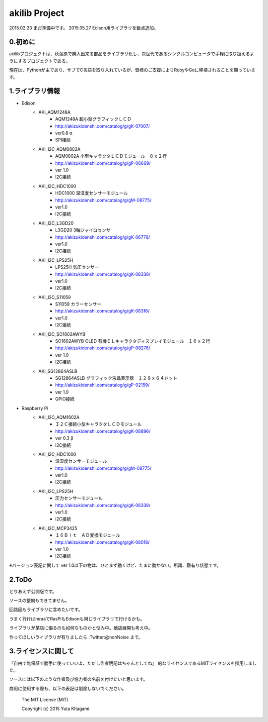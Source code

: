 =========================================================
akilib Project
=========================================================

2015.02.23 まだ準備中です。
2015.05.27 Edison用ライブラリを数点追加。



0.初めに
-----------------------------------------

akilibプロジェクトは、秋葉原で購入出来る部品をライブラリ化し、次世代であるシングルコンピュータで手軽に取り扱えるようにするプロジェクトである。

現在は、Pythonが主であり、サブでC言語を取り入れているが、皆様のご支援によりRubyやGoに移植されることを願っています。

1.ライブラリ情報
-----------------------------------------

- Edison
    - AKI_AQM1248A
        - AQM1248A 超小型グラフィックＬＣＤ
        - http://akizukidenshi.com/catalog/g/gK-07007/
        - ver0.8 α
        - SPI接続
    - AKI_I2C_AQM0802A
        - AQM0802A 小型キャラクタＬＣＤモジュール　８ｘ２行
        - http://akizukidenshi.com/catalog/g/gP-06669/
        - ver 1.0
        - I2C接続
    - AKI_I2C_HDC1000
        - HDC1000 温湿度センサーモジュール
        - http://akizukidenshi.com/catalog/g/gM-08775/
        - ver1.0
        - I2C接続
    - AKI_I2C_L3GD20
        - L3GD20 3軸ジャイロセンサ
        - http://akizukidenshi.com/catalog/g/gK-06779/
        - ver1.0
        - I2C接続
    - AKI_I2C_LPS25H
        - LPS25H 気圧センサー
        - http://akizukidenshi.com/catalog/g/gK-08338/
        - ver1.0
        - I2C接続
    - AKI_I2C_S11059
        - S11059 カラーセンサー
        - http://akizukidenshi.com/catalog/g/gK-08316/
        - ver1.0
        - I2C接続
    - AKI_I2C_SO1602AWYB
        - SO1602AWYB OLED 有機ＥＬキャラクタディスプレイモジュール　１６ｘ２行
        - http://akizukidenshi.com/catalog/g/gP-08278/
        - ver 1.0
        - I2C接続
    - AKI_SG12864ASLB
        - SG12864ASLB グラフィック液晶表示器　１２８ｘ６４ドット
        - http://akizukidenshi.com/catalog/g/gP-02159/
        - ver 1.0
        - GPIO接続



- Raspberry Pi
    - AKI_I2C_AQM1602A
        - Ｉ２Ｃ接続小型キャラクタＬＣＤモジュール
        - http://akizukidenshi.com/catalog/g/gK-08896/   
        - ver 0.3 β
        - I2C接続
    - AKI_I2C_HDC1000
        - 温湿度センサーモジュール
        - http://akizukidenshi.com/catalog/g/gM-08775/
        - ver1.0
        - I2C接続
    - AKI_I2C_LPS25H
        - 圧力センサーモジュール
        - http://akizukidenshi.com/catalog/g/gK-08338/
        - ver1.0
        - I2C接続
    - AKI_I2C_MCP3425
        - １６Ｂｉｔ　ＡＤ変換モジュール
        -  http://akizukidenshi.com/catalog/g/gK-08018/
        - ver 1.0
        - I2C接続






※バージョン表記に関して
ver 1.0以下の物は、ひとまず動くけど、たまに動かない。所謂、難有り状態です。


2.ToDo
-----------------------------------------

とりあえず公開版です。

ソースの整備もできてません。

回路図もライブラリに含めたいです。

うまく行けばmraaでRasPiもEdisonも同じライブラリで行けるかも。

ライブラリが某店に偏るのも如何なものかと悩み中。他店展開も考え中。

作ってほしいライブラリが有りましたら :Twitter:@nonNoise まで。


3.ライセンスに関して
-----------------------------------------

『自由で無保証で勝手に使っていいよ、ただし作者明記はちゃんとしてね』  的なライセンスであるMITライセンスを採用しました。

ソースには以下のような作者及び協力者の名前を付けたいと思います。

商用に使用する際も、以下の表記は削除しないでください。


    The MIT License (MIT)
    
    Copyright (c) 2015 Yuta KItagami
